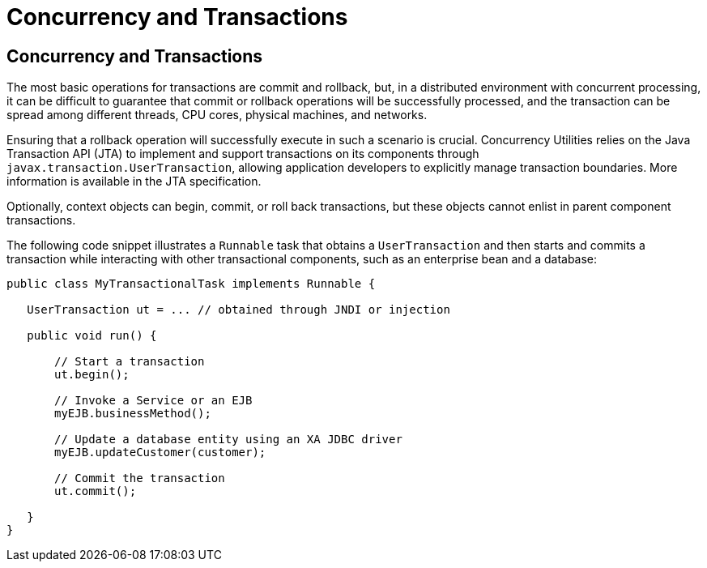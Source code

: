 = Concurrency and Transactions


[[CIHIDBDG]][[concurrency-and-transactions]]

Concurrency and Transactions
----------------------------

The most basic operations for transactions are commit and rollback, but,
in a distributed environment with concurrent processing, it can be
difficult to guarantee that commit or rollback operations will be
successfully processed, and the transaction can be spread among
different threads, CPU cores, physical machines, and networks.

Ensuring that a rollback operation will successfully execute in such a
scenario is crucial. Concurrency Utilities relies on the Java
Transaction API (JTA) to implement and support transactions on its
components through `javax.transaction.UserTransaction`, allowing
application developers to explicitly manage transaction boundaries. More
information is available in the JTA specification.

Optionally, context objects can begin, commit, or roll back
transactions, but these objects cannot enlist in parent component
transactions.

The following code snippet illustrates a `Runnable` task that obtains a
`UserTransaction` and then starts and commits a transaction while
interacting with other transactional components, such as an enterprise
bean and a database:

[source,oac_no_warn]
----
public class MyTransactionalTask implements Runnable {

   UserTransaction ut = ... // obtained through JNDI or injection

   public void run() {

       // Start a transaction
       ut.begin();

       // Invoke a Service or an EJB
       myEJB.businessMethod();

       // Update a database entity using an XA JDBC driver
       myEJB.updateCustomer(customer);

       // Commit the transaction
       ut.commit();

   }
}
----
